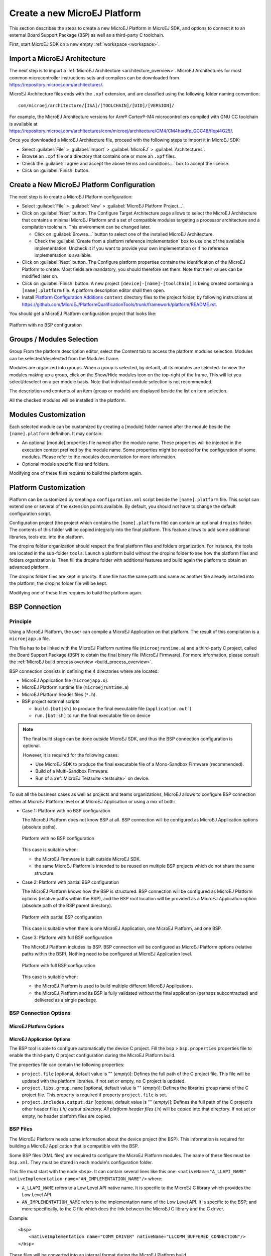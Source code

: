 =============================
Create a new MicroEJ Platform
=============================

This section describes the steps to create a new MicroEJ Platform in MicroEJ SDK, 
and options to connect it to an external Board Support Package (BSP) as well as a third-party C toolchain. 

First, start MicroEJ SDK on a new empty :ref:`workspace <workspace>`.

.. _import_architecture:

Import a MicroEJ Architecture
=============================

The next step is to import a :ref:`MicroEJ Architecture <architecture_overview>`. 
MicroEJ Architectures for most common microcontroller instructions sets and compilers
can be downloaded from https://repository.microej.com/architectures/. 

MicroEJ Architecture files ends with the ``.xpf`` extension, and are classified using the following folder naming convention:

:: 

  com/microej/architecture/[ISA]/[TOOLCHAIN]/[UID]/[VERSION]/

For example, the MicroEJ Architecture versions for Arm® Cortex®-M4 microcontrollers compiled with GNU CC toolchain is available at 
https://repository.microej.com/architectures/com/microej/architecture/CM4/CM4hardfp_GCC48/flopi4G25/.

Once you downloaded a MicroEJ Architecture file, proceed with the following steps to import it in MicroEJ SDK:

- Select :guilabel:`File` > :guilabel:`Import` > :guilabel:`MicroEJ` > :guilabel:`Architectures`.
- Browse an ``.xpf`` file or a directory that contains one or more an ``.xpf`` files.
- Check the :guilabel:`I agree and accept the above terms and conditions...` box to accept the license.
- Click on :guilabel:`Finish` button.


.. _platform_configuration_creation:

Create a New MicroEJ Platform Configuration
===========================================

The next step is to create a MicroEJ Platform configuration:

-  Select :guilabel:`File` > :guilabel:`New` > :guilabel:`MicroEJ Platform Project…`.

-  Click on :guilabel:`Next` button. The Configure Target Architecture page allows to
   select the MicroEJ Architecture that contains a minimal MicroEJ
   Platform and a set of compatible modules targeting a processor
   architecture and a compilation toolchain. This environment can be
   changed later.

   -  Click on :guilabel:`Browse...` button to select one of the installed MicroEJ
      Architecture.

   -  Check the :guilabel:`Create from a platform reference implementation` box to
      use one of the available implementation. Uncheck it if you want to
      provide your own implementation or if no reference implementation
      is available.

-  Click on :guilabel:`Next` button. The Configure platform properties contains the
   identification of the MicroEJ Platform to create. Most fields are
   mandatory, you should therefore set them. Note that their values can
   be modified later on.

-  Click on :guilabel:`Finish` button. A new project ``[device]-[name]-[toolchain]`` is being created
   containing a ``[name].platform`` file. A platform description editor shall then
   open.

-  Install `Platform Configuration Additions <https://github.com/MicroEJ/PlatformQualificationTools/trunk/framework/platform/>`_ 
   ``content`` directory files to the project folder, by following instructions at https://github.com/MicroEJ/PlatformQualificationTools/trunk/framework/platform/README.rst.
   
You should get a MicroEJ Platform configuration project that looks like:

.. figure:: images/platformConfigurationSkeleton.png
   :alt: Platform with no BSP configuration
   :align: center

   Platform with no BSP configuration



Groups / Modules Selection
==========================

Group
From the platform description editor, select the Content tab to access
the platform modules selection. Modules can be selected/deselected from
the Modules frame.

Modules are organized into groups. When a group is selected, by default,
all its modules are selected. To view the modules making up a group,
click on the Show/Hide modules icon on the top-right of the frame. This
will let you select/deselect on a per module basis. Note that individual
module selection is not recommended.

The description and contents of an item (group or module) are displayed
beside the list on item selection.

All the checked modules will be installed in the platform.


Modules Customization
=====================

Each selected module can be customized by creating a [module] folder
named after the module beside the ``[name].platform`` definition. It may
contain:

-  An optional [module].properties file named after the module name.
   These properties will be injected in the execution context prefixed
   by the module name. Some properties might be needed for the
   configuration of some modules. Please refer to the modules
   documentation for more information.

-  Optional module specific files and folders.

Modifying one of these files requires to build the platform again.


.. _platformCustomization:

Platform Customization
======================

Platform can be customized by creating a ``configuration.xml`` script
beside the ``[name].platform`` file. This script can extend one or
several of the extension points available. By default, you should not have to change 
the default configuration script.

Configuration project (the project which contains the
``[name].platform`` file) can contain an optional ``dropins`` folder.
The contents of this folder will be copied integrally into the final
platform. This feature allows to add some additional libraries, tools
etc. into the platform.

The dropins folder organization should respect the final platform files
and folders organization. For instance, the tools are located in the
sub-folder ``tools``. Launch a platform build without the dropins folder
to see how the platform files and folders organization is. Then fill the
dropins folder with additional features and build again the platform to
obtain an advanced platform.

The dropins folder files are kept in priority. If one file has the same
path and name as another file already installed into the platform, the
dropins folder file will be kept.

Modifying one of these files requires to build the platform again.

BSP Connection
==============

Principle
---------

Using a MicroEJ Platform, the user can compile a MicroEJ Application on that platform. 
The result of this compilation is a ``microejapp.o`` file.

This file has to be linked with the MicroEJ Platform runtime file (``microejruntime.a``) 
and a third-party C project, called the Board Support Package (BSP) 
to obtain the final binary file (MicroEJ Firmware).
For more information, please consult the :ref:`MicroEJ build process overview <build_process_overview>`.

BSP connection consists in defining the 4 directories where are located:

- MicroEJ Application file (``microejapp.o``).
- MicroEJ Platform runtime file (``microejruntime.a``)
- MicroEJ Platform header files (``*.h``).
- BSP project external scripts
  
  - ``build.[bat|sh]`` to produce the final executable file (``application.out```)
  - ``run.[bat|sh]`` to run the final executable file on device

.. note::

   The final build stage can be done outside MicroEJ SDK, and thus 
   the BSP connection configuration is optional.
   
   However, it is required for the following cases:

   - Use MicroEJ SDK to produce the final executable file of a Mono-Sandbox Firmware (recommended).
   - Build of a Multi-Sandbox Firmware.
   - Run of a :ref:`MicroEJ Testsuite <testsuite>` on device.

To suit all the business cases as well as projects and teams organizations, MicroEJ allows to configure BSP connection
either at MicroEJ Platform level or at MicroEJ Application or using a mix of both:

- Case 1: Platform with no BSP configuration

  The MicroEJ Platform does not know BSP at all.
  BSP connection will be configured as MicroEJ Application options (absolute paths).

  .. figure:: images/bsp-connection-cases-none.png
     :alt: Platform with no BSP configuration
     :align: center

     Platform with no BSP configuration

  This case is suitable when:

  - the MicroEJ Firmware is built outside MicroEJ SDK.
  - the same MicroEJ Platform is intended to be reused on multiple BSP projects which do not share the same structure

- Case 2: Platform with partial BSP configuration
  
  The MicroEJ Platform knows how the BSP is structured.
  BSP connection will be configured as MicroEJ Platform options (relative paths within the BSP), 
  and the BSP root location will be provided as a MicroEJ Application option (absolute path of the BSP parent directory).

  .. figure:: images/bsp-connection-cases-partial.png
     :alt: Platform with partial BSP configuration
     :align: center

     Platform with partial BSP configuration

  This case is suitable when there is one MicroEJ Application, one MicroEJ Platform, and one BSP.

- Case 3: Platform with full BSP configuration
  
  The MicroEJ Platform includes its BSP.
  BSP connection will be configured as MicroEJ Platform options (relative paths within the BSP), 
  Nothing need to be configured at MicroEJ Application level.

  .. figure:: images/bsp-connection-cases-full.png
     :alt: Platform with full BSP configuration
     :align: center

     Platform with full BSP configuration

  This case is suitable when:

  - the MicroEJ Platform is used to build multiple different MicroEJ Applications.
  - the MicroEJ Platform and its BSP is fully validated without the final application (perhaps subcontracted) and delivered as a single package.

BSP Connection Options
----------------------

MicroEJ Platform Options
^^^^^^^^^^^^^^^^^^^^^^^^

MicroEJ Application Options
^^^^^^^^^^^^^^^^^^^^^^^^^^^






The BSP tool is able to configure automatically the device C project.
Fill the ``bsp`` > ``bsp.properties`` properties file to enable the
third-party C project configuration during the MicroEJ Platform build.

The properties file can contain the following properties:

-  ``project.file`` [optional, default value is "" (*empty*)]: Defines
   the full path of the C project file. This file will be updated with
   the platform libraries. If not set or empty, no C project is updated.

-  ``project.libs.group.name`` [optional, default value is ""
   (*empty*)]: Defines the libraries group name of the C project file.
   This property is required if property ``project.file`` is set.

-  ``project.includes.output.dir`` [optional, default value is ""
   (*empty*)]: Defines the full path of the C project's other header
   files (*.h) output directory. All platform header files (*.h) will be
   copied into that directory. If not set or empty, no header platform
   files are copied.


BSP Files
---------

The MicroEJ Platform needs some information about the device project (the
BSP). This information is required for building a MicroEJ Application
that is compatible with the BSP.

Some BSP files (XML files) are required to configure the MicroEJ
Platform modules. The name of these files must be ``bsp.xml``. They must
be stored in each module's configuration folder.

This file must start with the node ``<bsp>``. It can contain several
lines like this one:
``<nativeName="A_LLAPI_NAME" nativeImplementation name="AN_IMPLEMENTATION_NAME"/>``
where:

-  ``A_LLAPI_NAME`` refers to a Low Level API native name. It is
   specific to the MicroEJ C library which provides the Low Level API.

-  ``AN_IMPLEMENTATION_NAME`` refers to the implementation name of the
   Low Level API. It is specific to the BSP; and more specifically, to
   the C file which does the link between the MicroEJ C library and the
   C driver.

Example:

::

   <bsp>
       <nativeImplementation name="COMM_DRIVER" nativeName="LLCOMM_BUFFERED_CONNECTION"/>
   </bsp>

These files will be converted into an internal format during the
MicroEJ Platform build.

Build MicroEJ Platform
======================

To build the MicroEJ Platform, click on the Build Platform link on the
platform configuration Overview.

It will create a MicroEJ Platform in the workspace available for the
MicroEJ project to run on. The MicroEJ Platform will be available in:
:guilabel:`Window` > :guilabel:`Preferences` > :guilabel:`MicroEJ` > :guilabel:`Platforms in workspace`.


..
   | Copyright 2008-2020, MicroEJ Corp. Content in this space is free 
   for read and redistribute. Except if otherwise stated, modification 
   is subject to MicroEJ Corp prior approval.
   | MicroEJ is a trademark of MicroEJ Corp. All other trademarks and 
   copyrights are the property of their respective owners.
